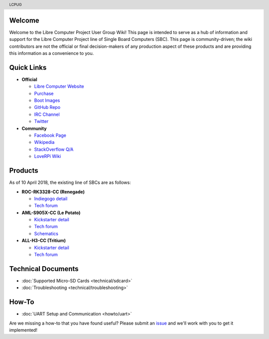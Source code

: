 .. moduleauthor:: JC Staudt <jc@staudt.io>

.. header:: LCPUG

.. figure:: https://cdn.rawgit.com/LibreComputerProjectUserGroup/wiki/feeec0f8/images/lcpugw3.png
    :align: center
    :alt: LCPUG Logo

Welcome
=======

Welcome to the Libre Computer Project User Group Wiki!
This page is intended to serve as a hub of information and support for the Libre Computer Project line of Single Board Computers (SBC).
This page is community-driven; the wiki contributors are not the official or final decision-makers of any production aspect of these products and are providing this information as a convenience to you.

Quick Links
===========

* **Official**

  * `Libre Computer Website <https://libre.computer/>`__
  * `Purchase <https://libre.computer/purchase/>`__
  * `Boot Images <http://bit.ly/libre-images>`__
  * `GitHub Repo <https://github.com/libre-computer-project>`__
  * `IRC Channel <https://webchat.freenode.net/?channels=librecomputer>`__
  * `Twitter <https://twitter.com/librecomputer/>`__

* **Community**

  * `Facebook Page <https://www.facebook.com/groups/356363581444452/>`__
  * `Wikipedia <https://en.wikipedia.org/wiki/Libre_Computer_Project>`__
  * `StackOverflow Q/A <http://bit.ly/stackoverflow-librecomputer>`__
  * `LoveRPi Wiki <http://bit.ly/libre-loverpi-wiki>`__

Products
========

As of 10 April 2018, the existing line of SBCs are as follows:

* **ROC-RK3328-CC (Renegade)**

  * `Indiegogo detail <http://bit.ly/libre-renegade>`__
  * `Tech forum <http://bit.ly/libre-renegade-loverpi-forum>`__
  
* **AML-S905X-CC (Le Potato)**

  * `Kickstarter detail <http://bit.ly/libre-lepotato>`__
  * `Tech forum <http://bit.ly/libre-lepotato-loverpi-forum>`__
  * `Schematics <https://drive.google.com/file/d/0B1Rq7NcD_39QYnltdGtWWEFvS0U/view>`__
  
* **ALL-H3-CC (Tritium)**

  * `Kickstarter detail <http://bit.ly/libre-tritium>`__
  * `Tech forum <http://bit.ly/libre-tritium-loverpi-forum>`__

Technical Documents
===================

* :doc:`Supported Micro-SD Cards <technical/sdcard>`
* :doc:`Troubleshooting <technical/troubleshooting>`

How-To
======

* :doc:`UART Setup and Communication <howto/uart>`

Are we missing a how-to that you have found useful? Please submit an `issue <https://github.com/LibreComputerProjectUserGroup/wiki/issues>`_ and we'll work with you to get it implemented!
